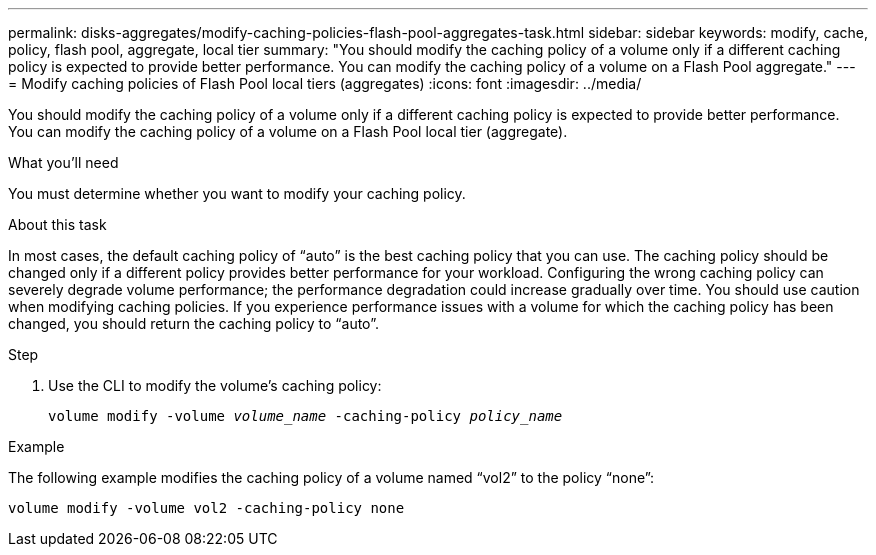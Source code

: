 ---
permalink: disks-aggregates/modify-caching-policies-flash-pool-aggregates-task.html
sidebar: sidebar
keywords: modify, cache, policy, flash pool, aggregate, local tier
summary: "You should modify the caching policy of a volume only if a different caching policy is expected to provide better performance. You can modify the caching policy of a volume on a Flash Pool aggregate."
---
= Modify caching policies of Flash Pool local tiers (aggregates)
:icons: font
:imagesdir: ../media/

[.lead]
You should modify the caching policy of a volume only if a different caching policy is expected to provide better performance. You can modify the caching policy of a volume on a Flash Pool local tier (aggregate).

.What you'll need

You must determine whether you want to modify your caching policy.

.About this task

In most cases, the default caching policy of "`auto`" is the best caching policy that you can use. The caching policy should be changed only if a different policy provides better performance for your workload. Configuring the wrong caching policy can severely degrade volume performance; the performance degradation could increase gradually over time. You should use caution when modifying caching policies. If you experience performance issues with a volume for which the caching policy has been changed, you should return the caching policy to "`auto`".


.Step

. Use the CLI to modify the volume's caching policy:
+
`volume modify -volume _volume_name_ -caching-policy _policy_name_`

.Example

The following example modifies the caching policy of a volume named "`vol2`" to the policy "`none`":

`volume modify -volume vol2 -caching-policy none`

// IE-539, 27 MAY 2022, restructuring
